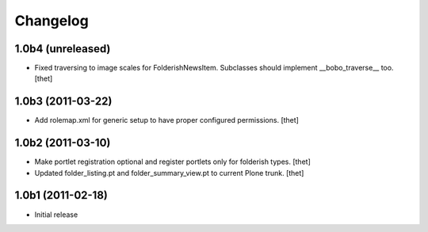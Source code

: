 Changelog
=========

1.0b4 (unreleased)
------------------
- Fixed traversing to image scales for FolderishNewsItem. Subclasses should
  implement __bobo_traverse__ too.
  [thet]

1.0b3 (2011-03-22)
------------------
- Add rolemap.xml for generic setup to have proper configured permissions.
  [thet]

1.0b2 (2011-03-10)
------------------

- Make portlet registration optional and register portlets only for folderish
  types.
  [thet]

- Updated folder_listing.pt and folder_summary_view.pt to current Plone trunk.
  [thet]

1.0b1 (2011-02-18)
------------------

- Initial release
